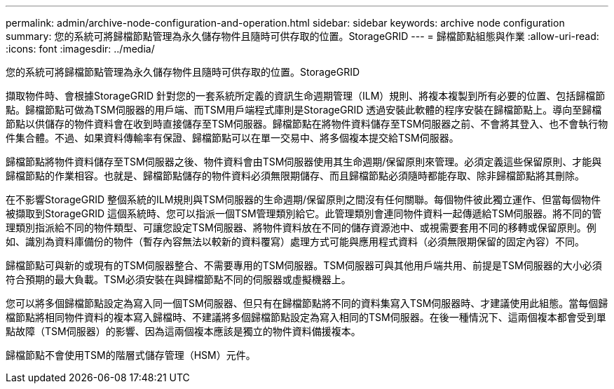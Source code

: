 ---
permalink: admin/archive-node-configuration-and-operation.html 
sidebar: sidebar 
keywords: archive node configuration 
summary: 您的系統可將歸檔節點管理為永久儲存物件且隨時可供存取的位置。StorageGRID 
---
= 歸檔節點組態與作業
:allow-uri-read: 
:icons: font
:imagesdir: ../media/


[role="lead"]
您的系統可將歸檔節點管理為永久儲存物件且隨時可供存取的位置。StorageGRID

擷取物件時、會根據StorageGRID 針對您的一套系統所定義的資訊生命週期管理（ILM）規則、將複本複製到所有必要的位置、包括歸檔節點。歸檔節點可做為TSM伺服器的用戶端、而TSM用戶端程式庫則是StorageGRID 透過安裝此軟體的程序安裝在歸檔節點上。導向至歸檔節點以供儲存的物件資料會在收到時直接儲存至TSM伺服器。歸檔節點在將物件資料儲存至TSM伺服器之前、不會將其登入、也不會執行物件集合體。不過、如果資料傳輸率有保證、歸檔節點可以在單一交易中、將多個複本提交給TSM伺服器。

歸檔節點將物件資料儲存至TSM伺服器之後、物件資料會由TSM伺服器使用其生命週期/保留原則來管理。必須定義這些保留原則、才能與歸檔節點的作業相容。也就是、歸檔節點儲存的物件資料必須無限期儲存、而且歸檔節點必須隨時都能存取、除非歸檔節點將其刪除。

在不影響StorageGRID 整個系統的ILM規則與TSM伺服器的生命週期/保留原則之間沒有任何關聯。每個物件彼此獨立運作、但當每個物件被擷取到StorageGRID 這個系統時、您可以指派一個TSM管理類別給它。此管理類別會連同物件資料一起傳遞給TSM伺服器。將不同的管理類別指派給不同的物件類型、可讓您設定TSM伺服器、將物件資料放在不同的儲存資源池中、或視需要套用不同的移轉或保留原則。例如、識別為資料庫備份的物件（暫存內容無法以較新的資料覆寫）處理方式可能與應用程式資料（必須無限期保留的固定內容）不同。

歸檔節點可與新的或現有的TSM伺服器整合、不需要專用的TSM伺服器。TSM伺服器可與其他用戶端共用、前提是TSM伺服器的大小必須符合預期的最大負載。TSM必須安裝在與歸檔節點不同的伺服器或虛擬機器上。

您可以將多個歸檔節點設定為寫入同一個TSM伺服器、但只有在歸檔節點將不同的資料集寫入TSM伺服器時、才建議使用此組態。當每個歸檔節點將相同物件資料的複本寫入歸檔時、不建議將多個歸檔節點設定為寫入相同的TSM伺服器。在後一種情況下、這兩個複本都會受到單點故障（TSM伺服器）的影響、因為這兩個複本應該是獨立的物件資料備援複本。

歸檔節點不會使用TSM的階層式儲存管理（HSM）元件。
